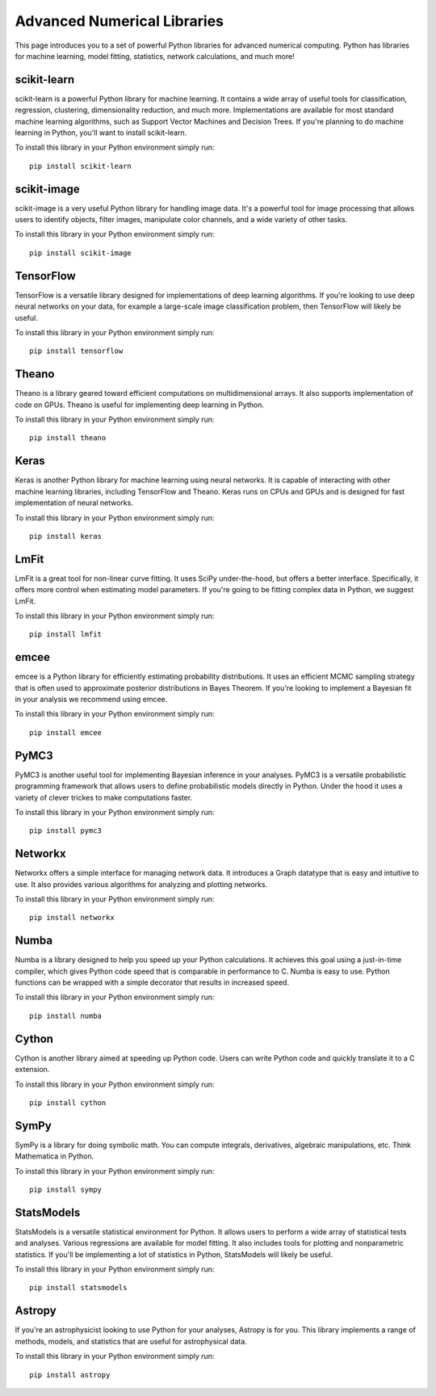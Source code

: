 Advanced Numerical Libraries
============================

This page introduces you to a set of powerful Python libraries for advanced numerical computing. Python has libraries for machine learning, model fitting, statistics, network calculations, and much more! 

scikit-learn
------------

scikit-learn is a powerful Python library for machine learning. It contains a wide array of useful tools for classification, regression, clustering, dimensionality reduction, and much more. Implementations are available for most standard machine learning algorithms, such as Support Vector Machines and Decision Trees. If you're planning to do machine learning in Python, you'll want to install scikit-learn.

To install this library in your Python environment simply run: 
::

    pip install scikit-learn

scikit-image
------------

scikit-image is a very useful Python library for handling image data. It's a powerful tool for image processing that allows users to identify objects, filter images, manipulate color channels, and a wide variety of other tasks. 

To install this library in your Python environment simply run: 
::

    pip install scikit-image

TensorFlow
----------

TensorFlow is a versatile library designed for implementations of deep learning algorithms. If you're looking to use deep neural networks on your data, for example a large-scale image classification problem, then TensorFlow will likely be useful. 

To install this library in your Python environment simply run: 
::

    pip install tensorflow

Theano
----------

Theano is a library geared toward efficient computations on multidimensional arrays. It also supports implementation of code on GPUs. Theano is useful for implementing deep learning in Python.

To install this library in your Python environment simply run: 
::

    pip install theano

Keras
----------

Keras is another Python library for machine learning using neural networks. It is capable of interacting with other machine learning libraries, including TensorFlow and Theano. Keras runs on CPUs and GPUs and is designed for fast implementation of neural networks.

To install this library in your Python environment simply run: 
::

    pip install keras

LmFit
-----

LmFit is a great tool for non-linear curve fitting. It uses SciPy under-the-hood, but offers a better interface. Specifically, it offers more control when estimating model parameters. If you're going to be fitting complex data in Python, we suggest LmFit.

To install this library in your Python environment simply run: 
::

    pip install lmfit

emcee
-----

emcee is a Python library for efficiently estimating probability distributions. It uses an efficient MCMC sampling strategy that is often used to approximate posterior distributions in Bayes Theorem. If you're looking to implement a Bayesian fit in your analysis we recommend using emcee. 

To install this library in your Python environment simply run: 
::

    pip install emcee

PyMC3
----

PyMC3 is another useful tool for implementing Bayesian inference in your analyses. PyMC3 is a versatile probabilistic programming framework that allows users to define probabilistic models directly in Python. Under the hood it uses a variety of clever trickes to make computations faster. 

To install this library in your Python environment simply run: 
::

    pip install pymc3

Networkx
--------

Networkx offers a simple interface for managing network data. It introduces a Graph datatype that is easy and intuitive to use. It also provides various algorithms for analyzing and plotting networks.

To install this library in your Python environment simply run: 
::

    pip install networkx

Numba
-----

Numba is a library designed to help you speed up your Python calculations. It achieves this goal using a just-in-time compiler, which gives Python code speed that is comparable in performance to C. Numba is easy to use. Python functions can be wrapped with a simple decorator that results in increased speed. 

To install this library in your Python environment simply run: 
::

    pip install numba

Cython
------

Cython is another library aimed at speeding up Python code. Users can write Python code and quickly translate it to a C extension.

To install this library in your Python environment simply run: 
::

    pip install cython   

SymPy
-----

SymPy is a library for doing symbolic math. You can compute integrals, derivatives, algebraic manipulations, etc. Think Mathematica in Python.

To install this library in your Python environment simply run: 
::

    pip install sympy

StatsModels
-----------

StatsModels is a versatile statistical environment for Python. It allows users to perform a wide array of statistical tests and analyses. Various regressions are available for model fitting. It also includes tools for plotting and nonparametric statistics. If you'll be implementing a lot of statistics in Python, StatsModels will likely be useful. 

To install this library in your Python environment simply run: 
::

    pip install statsmodels

Astropy
-------

If you're an astrophysicist looking to use Python for your analyses, Astropy is for you. This library implements a range of methods, models, and statistics that are useful for astrophysical data. 

To install this library in your Python environment simply run: 
::

    pip install astropy

